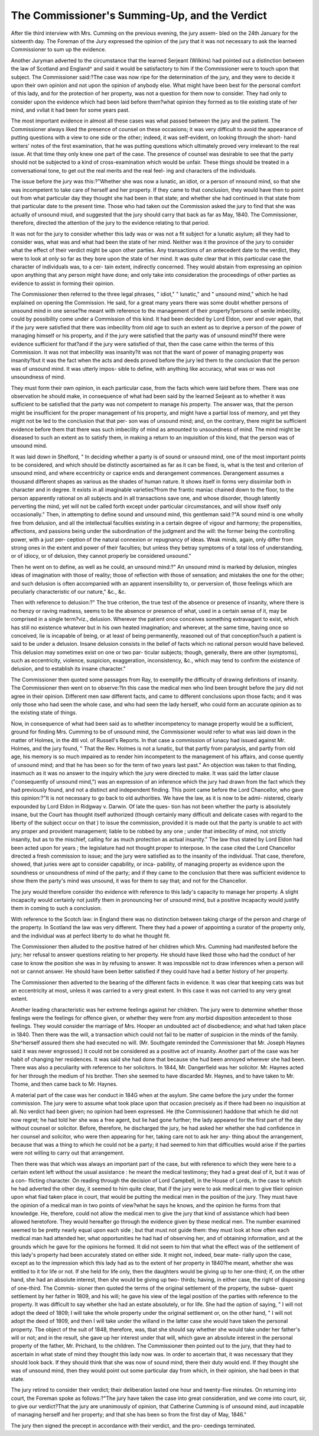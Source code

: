 The Commissioner's Summing-Up, and the Verdict
===============================================

After tlie third interview with Mrs. Cumming on the previous evening, the jury assem-
bled on the 24th January for the sixteenth day. The Foreman of the Jury expressed
the opinion of the jury that it was not necessary to ask the learned Commissioner to
sum up the evidence.

Another Juryman adverted to the circumstance that the learned Serjeant (Wilkins)
had pointed out a distinction between the law of Scotland and England^ and said it
would be satisfactory to him if the Commissioner were to touch upon that subject.
The Commissioner said:?The case was now ripe for the determination of the
jury, and they were to decide it upon their own opinion and not upon the opinion of
anybody else. What might have been best for the personal comfort of this lady, and
for the protection of her property, was not a question for them now to consider. They
had only to consider upon the evidence which had been laid before them?what opinion
they formed as to tlie existing state of her mind, and vvliat it had been for some years
past.

The most important evidence in almost all these cases was what passed between
the jury and the patient. The Commissioner always liked the presence of counsel on
these occasions; it was very difficult to avoid the appearance of putting questions with
a view to one side or the other; indeed, it was self-evident, on looking through the
short- hand writers' notes of the first examination, that he was putting questions which
ultimately proved very irrelevant to the real issue. At that time they only knew one
part of the case. The presence of counsel was desirable to see that the party should
not be subjected to a kind of cross-examination which would be unfair. These things
should be treated in a conversational tone, to get out the real merits and the real feel-
ing and characters of the individuals.

The issue before the jury was this:?"Whether she was now a lunatic, an idiot, or a
person of nnsound mind, so that she was incompetent to take care of herself and her
property. If they came to that conclusion, they would have then to point out from
what particular day they thought she had been in that state; and whether she had
continued in that state from that particular date to the present time. Those who had
taken out the Commission asked the jury to find that she was actually of unsound
miud, and suggested that the jury should carry that back as far as May, 1840. The
Commissioner, therefore, directed the attention of the jury to the evidence relating to
that period.

It was not for the jury to consider whether this lady was or was not a fit subject for a
lunatic asylum; all they had to consider was, what was and what had been the state of
her mind. Neither was it the province of the jury to consider what the effect of their
verdict might be upon other parties. Any transactions of an antecedent date to the
verdict, they were to look at only so far as they bore upon the state of her mind. It
was quite clear that in this particular case the character of individuals was, to a cer-
tain extent, indirectly concerned. They would abstain from expressing an opinion
upon anything that any person might have done; and only take into consideration the
proceedings of other parties as evidence to assist in forming their opinion.

The Commissioner then referred to the three legal phrases, " idiot," " lunatic," and
" unsound mind," which he had explained on opening the Commission. He said, for a
great many years there was some doubt whether persons of unsound mind in one
sense?he meant with reference to the management of their property?persons of
senile imbecility, could by possibility come under a Commission of this kind. It had
been decided by Lord Eldon, over and over again, that if the jury were satisfied that
there was imbecility from old age to such an extent as to deprive a person of the
power of managing himself or his property, and if the jury were satisfied that the party
was of unsound mind?if there were evidence sufficient for that?and if the jury were
satisfied of that, then the case came within the terms of this Commission. It was not
that imbecility was insanity?it was not that the want of power of managing property
was insanity?but it was the fact when the acts and deeds proved before the jury led
them to the conclusion that the person was of unsound mind. It was utterly impos-
sible to define, with anything like accuracy, what was or was not unsoundness of mind.

They must form their own opinion, in each particular case, from the facts which were
laid before them. There was one observation he should make, in consequence of what
had been said by the learned Seijeant as to whether it was sufficient to be satisfied that
the party was not competent to manage his property. The answer was, that the person
might be insufficient for the proper management of his property, and might have a
partial loss of memory, and yet they might not be led to the conclusion that that per-
son was of unsound mind; and, on the contrary, there might be sufficient evidence
before them that there was such imbecility of mind as amounted to unsoundness of
mind. The mind might be diseased to such an extent as to satisfy them, in making a
return to an inquisition of this kind, that the person was of unsound mind.

It was laid down in Shelford, " In deciding whether a party is of sound or unsound
mind, one of the most important points to be considered, and which should be distinctly
ascertained as far as it can be fixed, is, what is the test and criterion of unsound mind,
and where eccentricity or caprice ends and derangement commences. Derangement
assumes a thousand different shapes as various as the shades of human nature. It
shows itself in forms very dissimilar both in character and in degree. It exists in all
imaginable varieties?from the frantic maniac chained down to the floor, to the person
apparently rational on all subjects and in all transactions save one, and whose disorder,
though latently perverting the mind, yet will not be called forth except under particular
circumstances, and will show itself only occasionally." Then, in attempting to define
sound and unsound mind, this gentleman said:?"A sound mind is one wholly free
from delusion, and all the intellectual faculties existing in a certain degree of vigour
and harmony; the propensities, affections, and passions being under the subordination
of the judgment and the will: the former being the controlling power, with a just per-
ception of the natural connexion or repugnancy of ideas. Weak minds, again, only
differ from strong ones in the extent and power of their faculties; but unless they
betray symptoms of a total loss of understanding, or of idiocy, or of delusion, they
cannot properly be considered unsound."

Then he went on to define, as well as he could, an unsound mind:?" An unsound
mind is marked by delusion, mingles ideas of imagination with those of reality; those
of reflection with those of sensation; and mistakes the one for the other; and such
delusion is often accompanied with an apparent insensibility to, or perversion of, those
feelings which are peculiarly characteristic of our nature," &c., &c.

Then with reference to delusion:?" The true criterion, the true test of the absence
or presence of insanity, where there is no frenzy or raving madness, seems to be the
absence or presence of what, used in a certain sense of it, may be comprised in a single
term?viz., delusion. Wherever the patient once conceives something extravagant to
exist, which has still no existence whatever but in his own heated imagination; and
wherever, at the same time, having once so conceived, lie is incapable of being, or at
least of being permanently, reasoned out of that conception?such a patient is said to
be under a delusion. Insane delusion consists in the belief of facts which no rational
person would have believed. This delusion may sometimes exist on one or two par-
ticular subjects; though, generally, there are other (symptoms), such as eccentricity,
violence, suspicion, exaggeration, inconsistency, &c., which may tend to confirm the
existence of delusion, and to establish its insane character."

The Commissioner then quoted some passages from Ray, to exemplify the difficulty
of drawing definitions of insanity. The Commissioner then went on to observe:?In
this case the medical men who lind been brought before the jury did not agree in
their opinion. Different men saw different facts, and came to different conclusions
upon those facts; and it was only those who had seen the whole case, and who had
seen the lady herself, who could form an accurate opinion as to the existing state of
things.

Now, in consequence of what had been said as to whether incompetency to manage
property would be a sufficient, ground for finding Mrs. Cumming to be of unsound
mind, the Commissioner would refer to what was laid down in the matter of Holmes,
in the 4tli vol. of Russell's Reports. In that case a commission of lunacy had issued
against Mr. Holmes, and the jury found, " That the Rev. Holmes is not a lunatic,
but that partly from paralysis, and partly from old age, his memory is so much
impaired as to render him incompetent to the management of his affairs, and conse
quently of unsound mind; and that he has been so for the term of two years last past."
An objection was taken to that finding, inasmuch as it was no answer to the inquiry
which the jury were directed to make. It was said the latter clause ("consequently
of unsound mind,") was an expression of an inference which the jury had drawn from
the fact which they had previously found, and not a distinct and independent finding.
This point came before the Lord Chancellor, who gave this opinion:?"It is not
necessary to go back to old authorities. We have the law, as it is now to be admi-
nistered, clearly expounded by Lord Eldon in Ridgway v. Darwin. Of late the ques-
tion has not been whether the party is absolutely insane, but the Court has thought
itself authorized (though certainly many difficult and delicate cases with regard to the
liberty of the subject occur on that ) to issue the commission, provided it is made
out that the party is unable to act with any proper and provident management; liable
to be robbed by any one ; under that imbecility of mind, not strictly insanity, but as to
the mischief, calling for as much protection as actual insanity." The law thus stated
by Lord Eldon had been acted upon for years ; the legislature had not thought proper
to interpose. In the case cited the Lord Chancellor directed a fresh commission
to issue; and the jury were satisfied as to the insanity of the individual.
That case, therefore, showed, that juries were apt to consider capability, or inca-
pability, of managing property as evidence upon the soundness or unsoundness of
mind of the party; and if they came to the conclusion that there was sufficient
evidence to show them the party's mind was unsound, it was for them to say that; and
not for the Chancellor.

The jury would therefore consider tho evidence with reference to this lady's capacity
to manage her property. A slight incapacity would certainly not justify them in
pronouncing her of unsound mind, but a positive incapacity would justify them in
coming to such a conclusion.

With reference to the Scotch law: in England there was no distinction between
taking charge of the person and charge of the property. In Scotland the law was very
different. There they had a power of appointing a curator of the property only, and
the individual was at perfect liberty to do what he thought fit.

The Commissioner then alluded to the positive hatred of her children which
Mrs. Cumming had manifested before the jury; her refusal to answer questions
relating to her property. He should have liked those who had the conduct of her
case to know the position she was in by refusing to answer. It was impossible not
to draw inferences when a person will not or cannot answer. He should have been
better satisfied if they could have had a better history of her property.

The Commissioner then adverted to the bearing of the different facts in evidence.
It was clear that keeping cats was but an eccentricity at most, unless it was carried
to a very great extent. In this case it was not carried to any very great extent.

Another leading characteristic was her extreme feelings against her children. The
jury were to determine whether those feelings were the feelings for offence given, or
whether they were from any morbid disposition antecedent to those feelings. They
would consider the marriage of Mrs. Hooper an undoubted act of disobedience; and
what had taken place in 1840. Then there was the will, a transaction which could
not fail to be matter of suspicion in the minds of the family. She^herself assured
them she had executed no will. (Mr. Southgate reminded the Commissioner that
Mr. Joseph Haynes said it was never engrossed.) It could not be considered as a
positive act of insanity. Another part of the case was her habit of changing her
residences. It was said she had done that because she hud been annoyed wherever
she had been. There was also a peculiarity with reference to her solicitors. In
1844, Mr. Dangerfield was her solicitor. Mr. Haynes acted for her through the
medium of his brother. Then she seemed to have discarded Mr. Haynes, and to
have taken to Mr. Thome, and then came back to Mr. Haynes.

A material part of the case was her conduct in 184G when at the asylum. She came
before the jury under the former commission. The jury were to assume what took place
upon that occasion precisely as if there had been no inquisition at all. No verdict had
been given; no opinion had been expressed. He (the Commissioner) haddone that which
he did not now regret; he had told her she was a free agent, but lie had gone further;
the lady appeared for the first part of the day without counsel or solicitor. Before,
therefore, he discharged the jury, he had asked her whether she had confidence in her
counsel and solicitor, who were then appearing for her, taking care not to ask her any-
thing about the arrangement, because that was a thing to which he could not be a
party; it had seemed to him that difficulties would arise if the parties were not willing
to carry out that arrangement.

Then there was that which was always an important part of the case, but with
reference to which they were here to a certain extent left without the usual assistance :
he meant the medical testimony; they had a great deal of it, but it was of a con-
flicting character. On reading through the decision of Lord Campbell, in the House
of Lords, in the case to which he had adverted the other day, it seemed to him quite
clear, that if the jury were to ask medical men to give tlieir opinion upon what fiad
taken place in court, that would be putting the medical men in the position of the
jury. They must have the opinion of a medical man in two points of view?what he
says he knows, and the opinion he forms from that knowledge. He, therefore, could
not allow the medical men to give the jury that kind of assistance which had
been allowed heretofore. They would hereafter go through the evidence given by
these medical men. The number examined seemed to be pretty nearly equal upon
each side ; but that must not guide them: they must look at how often each medical
man had attended her, what opportunities he had had of observing her, and of
obtaining information, and at the grounds which he gave for the opinions he formed.
It did not seem to him that what the effect was of the settlement of this lady's
property had been accurately stated on either side. It might not, indeed, bear mate-
rially upon the case, except as to the impression which this lady had as to the extent
of her property in 1840?he meant, whether she was entitled to it for life or not. If
she held for life only, then the daughters would be giving up to her one-third; if,
on the other hand, she had an absolute interest, then she would be giving up two-
thirds; having, in either case, the right of disposing of one-third. The Commis-
sioner then quoted the terms of the original settlement of the property, the subse-
quent settlement by her father in 1809, and his will; he gave his view of the legal
position of the parties with reference to the property. It was difficult to say whether
she had an estate absolutely, or for life. She had the option of saying, " I will not
adopt the deed of 1809; I will take the whole property under the original settlement
or, on the other hand, " I will not adopt the deed of 1809, and then I will take under
the willand in the latter case she would have taken the personal property. Tbe
object of the suit of 1848, therefore, was, tbat she should say whether she would
take under her father's will or not; and in the result, she gave up her interest under
that will, which gave an absolute interest in the personal property of the father, Mr.
Prichard, to the children. The Commissioner then pointed out to the jury, that
they had to ascertain in what state of mind they thought this lady now was. In
order to ascertain that, it was necessary that they should look back. If they should
think that she was now of sound mind, there their duty would end. If they thought
she was of unsound mind, then they would point out some particular day from
which, in their opinion, she had been in that state.

The jury retired to consider their verdict; their deliberation lasted one hour and
twenty-five minutes. On returning into court, the Foreman spoke as follows:?"The
jury have taken the case into great consideration, and we come into court, sir, to give
our verdict?That the jury are unanimously of opinion, that Catherine Cumming is
of unsound mind, aud incapable of managing herself and her property; and that she
has been so from the first day of May, 1846."

The jury then signed the precept in accordance with their verdict, and the pro-
ceedings terminated.
